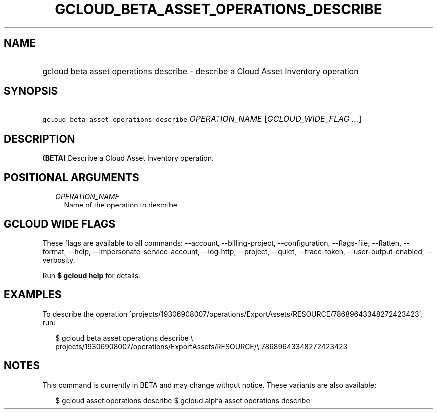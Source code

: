 
.TH "GCLOUD_BETA_ASSET_OPERATIONS_DESCRIBE" 1



.SH "NAME"
.HP
gcloud beta asset operations describe \- describe a Cloud Asset Inventory operation



.SH "SYNOPSIS"
.HP
\f5gcloud beta asset operations describe\fR \fIOPERATION_NAME\fR [\fIGCLOUD_WIDE_FLAG\ ...\fR]



.SH "DESCRIPTION"

\fB(BETA)\fR Describe a Cloud Asset Inventory operation.



.SH "POSITIONAL ARGUMENTS"

.RS 2m
.TP 2m
\fIOPERATION_NAME\fR
Name of the operation to describe.


.RE
.sp

.SH "GCLOUD WIDE FLAGS"

These flags are available to all commands: \-\-account, \-\-billing\-project,
\-\-configuration, \-\-flags\-file, \-\-flatten, \-\-format, \-\-help,
\-\-impersonate\-service\-account, \-\-log\-http, \-\-project, \-\-quiet,
\-\-trace\-token, \-\-user\-output\-enabled, \-\-verbosity.

Run \fB$ gcloud help\fR for details.



.SH "EXAMPLES"

To describe the operation
\'projects/19306908007/operations/ExportAssets/RESOURCE/78689643348272423423',
run:

.RS 2m
$ gcloud beta asset operations describe \e
    projects/19306908007/operations/ExportAssets/RESOURCE/\e
78689643348272423423
.RE



.SH "NOTES"

This command is currently in BETA and may change without notice. These variants
are also available:

.RS 2m
$ gcloud asset operations describe
$ gcloud alpha asset operations describe
.RE

